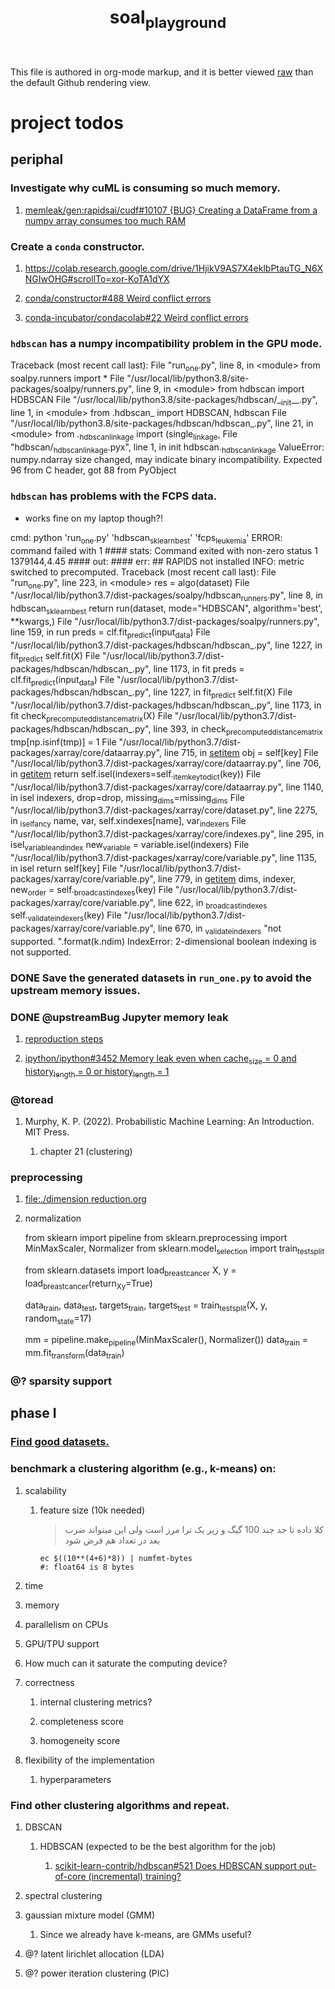 #+TITLE: soal_playground

This file is authored in org-mode markup, and it is better viewed [[https://github.com/NightMachinary/soal_playground/raw/master/readme.org][raw]] than the default Github rendering view.

* project todos
** periphal
*** Investigate why cuML is consuming so much memory.
**** [[id:f8dc1a3d-afa6-4f5c-98c2-7b0a836f30ab][memleak/gen:rapidsai/cudf#10107 {BUG} Creating a DataFrame from a numpy array consumes too much RAM]]

*** Create a =conda= constructor.
**** [[https://colab.research.google.com/drive/1HjikV9AS7X4eklbPtauTG_N6XNGIwOHG#scrollTo=xor-KoTA1dYX]]

**** [[https://github.com/conda/constructor/issues/488][conda/constructor#488 Weird conflict errors]]

**** [[https://github.com/conda-incubator/condacolab/issues/22][conda-incubator/condacolab#22 Weird conflict errors]]

*** =hdbscan= has a numpy incompatibility problem in the GPU mode.
:PROPERTIES:
:visibility: folded
:END:
#+begin_example python
Traceback (most recent call last):
  File "run_one.py", line 8, in <module>
    from soalpy.runners import *
  File "/usr/local/lib/python3.8/site-packages/soalpy/runners.py", line 9, in <module>
    from hdbscan import HDBSCAN
  File "/usr/local/lib/python3.8/site-packages/hdbscan/__init__.py", line 1, in <module>
    from .hdbscan_ import HDBSCAN, hdbscan
  File "/usr/local/lib/python3.8/site-packages/hdbscan/hdbscan_.py", line 21, in <module>
    from ._hdbscan_linkage import (single_linkage,
  File "hdbscan/_hdbscan_linkage.pyx", line 1, in init hdbscan._hdbscan_linkage
ValueError: numpy.ndarray size changed, may indicate binary incompatibility. Expected 96 from C header, got 88 from PyObject
#+end_example

*** =hdbscan= has problems with the FCPS data.
:PROPERTIES:
:visibility: folded
:END:
- works fine on my laptop though?!

#+begin_example python
cmd: python 'run_one.py' 'hdbscan_sklearn_best' 'fcps_leukemia'
ERROR: command failed with 1
#### stats:
Command exited with non-zero status 1
1379144,4.45
#### out:
#### err:
##
RAPIDS not installed
INFO: metric switched to precomputed.
Traceback (most recent call last):
  File "run_one.py", line 223, in <module>
    res = algo(dataset)
  File "/usr/local/lib/python3.7/dist-packages/soalpy/hdbscan_runners.py", line 8, in hdbscan_sklearn_best
    return run(dataset, mode="HDBSCAN", algorithm='best', **kwargs,)
  File "/usr/local/lib/python3.7/dist-packages/soalpy/runners.py", line 159, in run
    preds = clf.fit_predict(input_data)
  File "/usr/local/lib/python3.7/dist-packages/hdbscan/hdbscan_.py", line 1227, in fit_predict
    self.fit(X)
  File "/usr/local/lib/python3.7/dist-packages/hdbscan/hdbscan_.py", line 1173, in fit
    preds = clf.fit_predict(input_data)
  File "/usr/local/lib/python3.7/dist-packages/hdbscan/hdbscan_.py", line 1227, in fit_predict
    self.fit(X)
  File "/usr/local/lib/python3.7/dist-packages/hdbscan/hdbscan_.py", line 1173, in fit
    check_precomputed_distance_matrix(X)
  File "/usr/local/lib/python3.7/dist-packages/hdbscan/hdbscan_.py", line 393, in check_precomputed_distance_matrix
    tmp[np.isinf(tmp)] = 1
  File "/usr/local/lib/python3.7/dist-packages/xarray/core/dataarray.py", line 715, in __setitem__
    obj = self[key]
  File "/usr/local/lib/python3.7/dist-packages/xarray/core/dataarray.py", line 706, in __getitem__
    return self.isel(indexers=self._item_key_to_dict(key))
  File "/usr/local/lib/python3.7/dist-packages/xarray/core/dataarray.py", line 1140, in isel
    indexers, drop=drop, missing_dims=missing_dims
  File "/usr/local/lib/python3.7/dist-packages/xarray/core/dataset.py", line 2275, in _isel_fancy
    name, var, self.xindexes[name], var_indexers
  File "/usr/local/lib/python3.7/dist-packages/xarray/core/indexes.py", line 295, in isel_variable_and_index
    new_variable = variable.isel(indexers)
  File "/usr/local/lib/python3.7/dist-packages/xarray/core/variable.py", line 1135, in isel
    return self[key]
  File "/usr/local/lib/python3.7/dist-packages/xarray/core/variable.py", line 779, in __getitem__
    dims, indexer, new_order = self._broadcast_indexes(key)
  File "/usr/local/lib/python3.7/dist-packages/xarray/core/variable.py", line 622, in _broadcast_indexes
    self._validate_indexers(key)
  File "/usr/local/lib/python3.7/dist-packages/xarray/core/variable.py", line 670, in _validate_indexers
    "not supported. ".format(k.ndim)
IndexError: 2-dimensional boolean indexing is not supported.
#+end_example

*** DONE Save the generated datasets in =run_one.py= to avoid the upstream memory issues.

*** DONE @upstreamBug Jupyter memory leak
**** [[https://colab.research.google.com/drive/1UpqpMbb6fpCZFDXNZ-Q5i72aAqn8R2cI?usp=sharing][reproduction steps]]

**** [[https://github.com/ipython/ipython/issues/3452#thread-subscription-status][ipython/ipython#3452 Memory leak even when cache_size = 0 and history_length = 0 or history_length = 1]]

*** @toread
**** Murphy, K. P. (2022). Probabilistic Machine Learning: An Introduction. MIT Press.
***** chapter 21 (clustering)

*** preprocessing
**** [[file:./dimension reduction.org]]

**** normalization
#+begin_example python
from sklearn import pipeline
from sklearn.preprocessing import MinMaxScaler, Normalizer
from sklearn.model_selection import train_test_split

from sklearn.datasets import load_breast_cancer
X, y = load_breast_cancer(return_X_y=True)

data_train, data_test, targets_train, targets_test = train_test_split(X, y, random_state=17)

mm = pipeline.make_pipeline(MinMaxScaler(), Normalizer())
data_train = mm.fit_transform(data_train)
#+end_example

*** @? sparsity support

** phase I
*** [[./data/datasets.org][Find good datasets.]]

*** benchmark a clustering algorithm (e.g., k-means) on:
**** scalability
***** feature size (10k needed)
#+begin_quote

کلا داده تا حد چند 100 گیگ و زیر یک ترا مرز است
ولی این میتواند ضرب بعد در تعداد هم فرض شود

#+end_quote

#+begin_src bsh.dash :results verbatim :exports both :wrap results
ec $((10**(4+6)*8)) | numfmt-bytes
#: float64 is 8 bytes
#+end_src

#+RESULTS:
#+begin_results
75GiB
#+end_results

**** time

**** memory

**** parallelism on CPUs

**** GPU/TPU support

**** How much can it saturate the computing device?

**** correctness
***** internal clustering metrics?

***** completeness score

***** homogeneity score

**** flexibility of the implementation
***** hyperparameters

*** Find other clustering algorithms and repeat.
**** DBSCAN
***** HDBSCAN (expected to be the best algorithm for the job)
****** [[https://github.com/scikit-learn-contrib/hdbscan/issues/521][scikit-learn-contrib/hdbscan#521 Does HDBSCAN support out-of-core (incremental) training?]]

**** spectral clustering

**** gaussian mixture model (GMM)
***** Since we already have k-means, are GMMs useful?

**** @? latent lirichlet allocation (LDA)

**** @? power iteration clustering (PIC)
